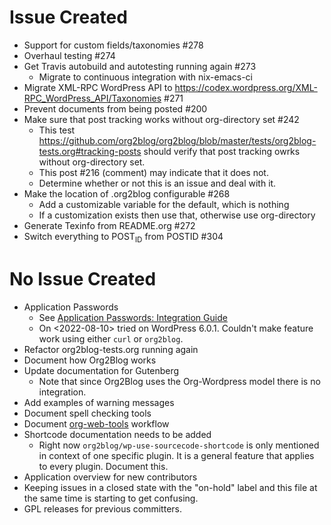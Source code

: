 * Issue Created

- Support for custom fields/taxonomies #278
- Overhaul testing #274
- Get Travis autobuild and autotesting running again #273
  - Migrate to continuous integration with nix-emacs-ci
- Migrate XML-RPC WordPress API to https://codex.wordpress.org/XML-RPC_WordPress_API/Taxonomies #271
- Prevent documents from being posted #200
- Make sure that post tracking works without org-directory set #242
  - This test https://github.com/org2blog/org2blog/blob/master/tests/org2blog-tests.org#tracking-posts should verify that post tracking owrks without org-directory set.
  - This post #216 (comment) may indicate that it does not.
  - Determine whether or not this is an issue and deal with it.
- Make the location of .org2blog configurable #268
  - Add a customizable variable for the default, which is nothing
  - If a customization exists then use that, otherwise use org-directory
- Generate Texinfo from README.org #272
- Switch everything to POST_ID from POSTID #304

* No Issue Created

- Application Passwords
  - See [[https://make.wordpress.org/core/2020/11/05/application-passwords-integration-guide/][Application Passwords: Integration Guide]]
  - On <2022-08-10> tried on WordPress 6.0.1. Couldn't make feature work using either ~curl~ or ~org2blog~.
- Refactor org2blog-tests.org running again
- Document how Org2Blog works
- Update documentation for Gutenberg
  - Note that since Org2Blog uses the Org-Wordpress model there is no integration.
- Add examples of warning messages
- Document spell checking tools
- Document [[https://github.com/alphapapa/org-web-tools][org-web-tools]] workflow
- Shortcode documentation needs to be added
  - Right now ~org2blog/wp-use-sourcecode-shortcode~ is only mentioned in context of one specific plugin. It is a general feature that applies to every plugin. Document this.
- Application overview for new contributors
- Keeping issues in a closed state with the "on-hold" label and this file at
  the same time is starting to get confusing.
- GPL releases for previous committers.
